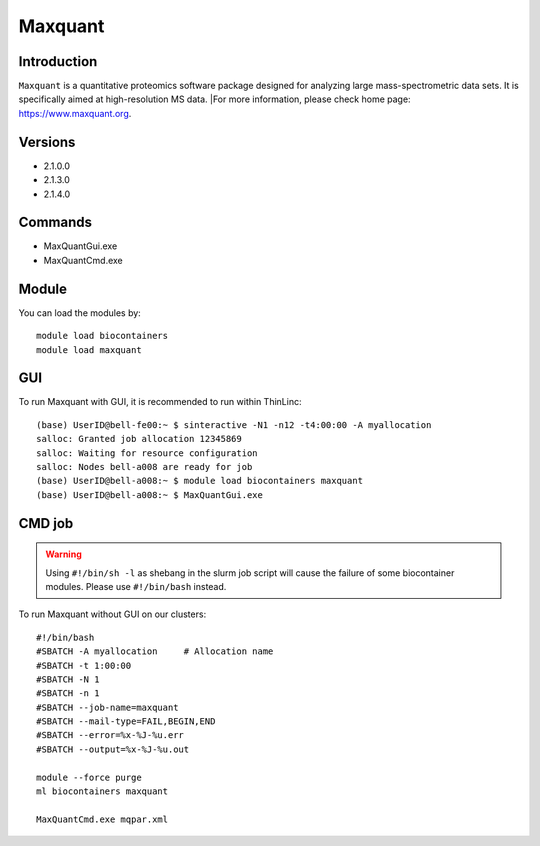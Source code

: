 .. _backbone-label:

Maxquant
==============================

Introduction
~~~~~~~~
``Maxquant`` is a quantitative proteomics software package designed for analyzing large mass-spectrometric data sets. It is specifically aimed at high-resolution MS data. |For more information, please check home page: https://www.maxquant.org.

Versions
~~~~~~~~
- 2.1.0.0
- 2.1.3.0
- 2.1.4.0

Commands
~~~~~~~
- MaxQuantGui.exe
- MaxQuantCmd.exe

Module
~~~~~~~~
You can load the modules by::
    
    module load biocontainers
    module load maxquant


GUI
~~~~~
To run Maxquant with GUI, it is recommended to run within ThinLinc::

   (base) UserID@bell-fe00:~ $ sinteractive -N1 -n12 -t4:00:00 -A myallocation
   salloc: Granted job allocation 12345869
   salloc: Waiting for resource configuration
   salloc: Nodes bell-a008 are ready for job
   (base) UserID@bell-a008:~ $ module load biocontainers maxquant
   (base) UserID@bell-a008:~ $ MaxQuantGui.exe

.. image:: ../../images/maxquant.png
   :width: 700px
   :align: left


CMD job
~~~~~
.. warning::
    Using ``#!/bin/sh -l`` as shebang in the slurm job script will cause the failure of some biocontainer modules. Please use ``#!/bin/bash`` instead.

To run Maxquant without GUI on our clusters::

    #!/bin/bash
    #SBATCH -A myallocation     # Allocation name 
    #SBATCH -t 1:00:00
    #SBATCH -N 1
    #SBATCH -n 1
    #SBATCH --job-name=maxquant
    #SBATCH --mail-type=FAIL,BEGIN,END
    #SBATCH --error=%x-%J-%u.err
    #SBATCH --output=%x-%J-%u.out

    module --force purge
    ml biocontainers maxquant

    MaxQuantCmd.exe mqpar.xml
